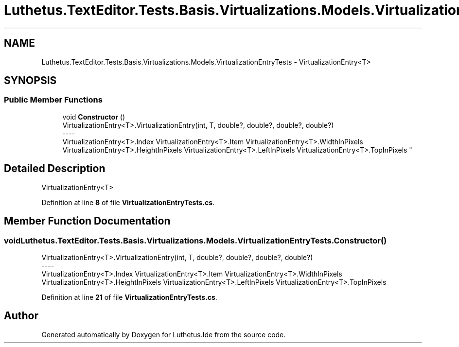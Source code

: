 .TH "Luthetus.TextEditor.Tests.Basis.Virtualizations.Models.VirtualizationEntryTests" 3 "Version 1.0.0" "Luthetus.Ide" \" -*- nroff -*-
.ad l
.nh
.SH NAME
Luthetus.TextEditor.Tests.Basis.Virtualizations.Models.VirtualizationEntryTests \- VirtualizationEntry<T>  

.SH SYNOPSIS
.br
.PP
.SS "Public Member Functions"

.in +1c
.ti -1c
.RI "void \fBConstructor\fP ()"
.br
.RI "VirtualizationEntry<T>\&.VirtualizationEntry(int, T, double?, double?, double?, double?) 
.br
----
.br
 VirtualizationEntry<T>\&.Index VirtualizationEntry<T>\&.Item VirtualizationEntry<T>\&.WidthInPixels VirtualizationEntry<T>\&.HeightInPixels VirtualizationEntry<T>\&.LeftInPixels VirtualizationEntry<T>\&.TopInPixels "
.in -1c
.SH "Detailed Description"
.PP 
VirtualizationEntry<T> 
.PP
Definition at line \fB8\fP of file \fBVirtualizationEntryTests\&.cs\fP\&.
.SH "Member Function Documentation"
.PP 
.SS "void Luthetus\&.TextEditor\&.Tests\&.Basis\&.Virtualizations\&.Models\&.VirtualizationEntryTests\&.Constructor ()"

.PP
VirtualizationEntry<T>\&.VirtualizationEntry(int, T, double?, double?, double?, double?) 
.br
----
.br
 VirtualizationEntry<T>\&.Index VirtualizationEntry<T>\&.Item VirtualizationEntry<T>\&.WidthInPixels VirtualizationEntry<T>\&.HeightInPixels VirtualizationEntry<T>\&.LeftInPixels VirtualizationEntry<T>\&.TopInPixels 
.PP
Definition at line \fB21\fP of file \fBVirtualizationEntryTests\&.cs\fP\&.

.SH "Author"
.PP 
Generated automatically by Doxygen for Luthetus\&.Ide from the source code\&.
